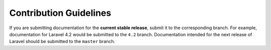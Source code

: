 Contribution Guidelines
=======================

If you are submitting documentation for the **current stable release**,
submit it to the corresponding branch. For example, documentation for
Laravel 4.2 would be submitted to the ``4.2`` branch. Documentation
intended for the next release of Laravel should be submitted to the
``master`` branch.

